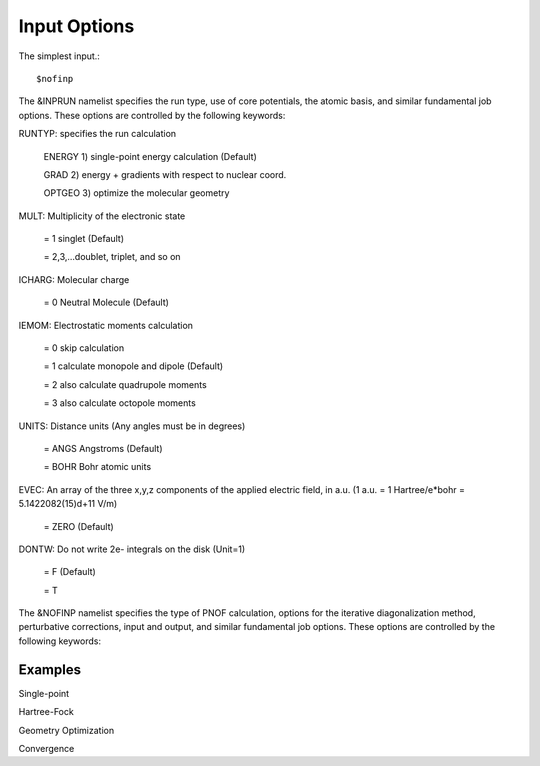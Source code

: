 Input Options
=====
The simplest input.::

    $nofinp

The &INPRUN namelist specifies the run type, use of core potentials,
the atomic basis, and similar fundamental job options. These options
are controlled by the following keywords:

RUNTYP:  specifies the run calculation

    ENERGY   1) single-point energy calculation (Default)

    GRAD     2) energy + gradients with respect to nuclear coord.

    OPTGEO   3) optimize the molecular geometry
    
MULT:    Multiplicity of the electronic state

    = 1      singlet (Default)

    = 2,3,...doublet, triplet, and so on

ICHARG:  Molecular charge

    = 0  Neutral Molecule (Default)

IEMOM:   Electrostatic moments calculation

    = 0      skip calculation

    = 1      calculate monopole and dipole (Default)

    = 2      also calculate quadrupole moments

    = 3      also calculate octopole moments

UNITS:     Distance units (Any angles must be in degrees)

    = ANGS   Angstroms (Default)

    = BOHR   Bohr atomic units

EVEC:     An array of the three x,y,z components of the applied electric field, in a.u. (1 a.u. = 1 Hartree/e*bohr = 5.1422082(15)d+11 V/m)

    = ZERO   (Default)

DONTW:    Do not write 2e- integrals on the disk (Unit=1)

    = F   (Default)
    
    = T
    
    
The &NOFINP namelist specifies the type of PNOF calculation, options
for the iterative diagonalization method, perturbative corrections,
input and output, and similar fundamental job options. These options
are controlled by the following keywords:
    

Examples
^^^^

Single-point

Hartree-Fock

Geometry Optimization

Convergence


